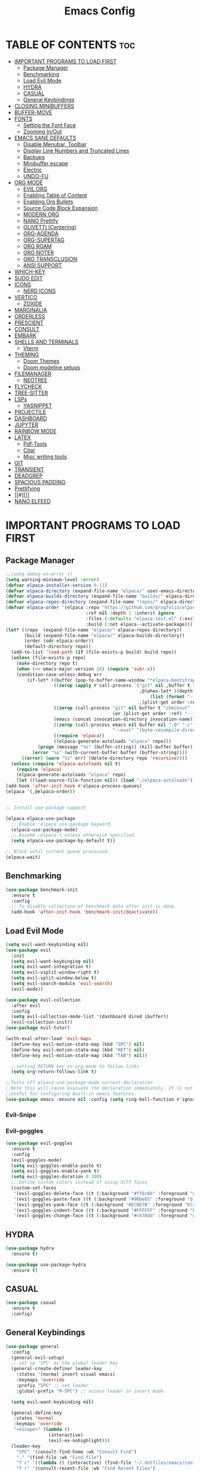#+TITLE: Emacs Config
#+DESCRIPTION: Personal Config
#+STARTUP: showeverything
#+OPTIONS: toc:2

* TABLE OF CONTENTS :toc:
- [[#important-programs-to-load-first][IMPORTANT PROGRAMS TO LOAD FIRST]]
  - [[#package-manager][Package Manager]]
  - [[#benchmarking][Benchmarking]]
  - [[#load-evil-mode][Load Evil Mode]]
  - [[#hydra][HYDRA]]
  - [[#casual][CASUAL]]
  - [[#general-keybindings][General Keybindings]]
- [[#closing-minibuffers][CLOSING MINIBUFFERS]]
- [[#buffer-move][BUFFER-MOVE]]
- [[#fonts][FONTS]]
  - [[#setting-the-font-face][Setting the Font Face]]
  - [[#zooming-inout][Zooming In/Out]]
- [[#emacs-sane-defaults][EMACS SANE DEFAULTS]]
  - [[#disable-menubar-toolbar][Disable Menubar, Toolbar]]
  - [[#display-line-numbers-and-truncated-lines][Display Line Numbers and Truncated Lines]]
  - [[#backups][Backups]]
  - [[#minibuffer-escape][Minibuffer escape]]
  - [[#electric][Electric]]
  - [[#undo-fu][UNDO-FU]]
- [[#org-mode][ORG MODE]]
  - [[#evil-org][EVIL ORG]]
  - [[#enabling-table-of-content][Enabling Table of Content]]
  - [[#enabling-org-bullets][Enabling Org Bullets]]
  - [[#source-code-block-expansion][Source Code Block Expansion]]
  - [[#modern-org][MODERN ORG]]
  - [[#nano-prettify][NANO Prettify]]
  - [[#olivetti-centering][OLIVETTI (Centering)]]
  - [[#org-agenda][ORG-AGENDA]]
  - [[#org-supertag][ORG-SUPERTAG]]
  - [[#org-roam][ORG ROAM]]
  - [[#org-noter][ORG NOTER]]
  - [[#org-transclusion][ORG TRANSCLUSION]]
  - [[#ansi-support][ANSI SUPPORT]]
- [[#which-key][WHICH-KEY]]
- [[#sudo-edit][SUDO EDIT]]
- [[#icons][ICONS]]
  - [[#nerd-icons][NERD ICONS]]
- [[#vertico][VERTICO]]
  - [[#zoxide][ZOXIDE]]
- [[#marginalia][MARGINALIA]]
- [[#orderless][ORDERLESS]]
- [[#prescient][PRESCIENT]]
- [[#consult][CONSULT]]
- [[#embark][EMBARK]]
- [[#shells-and-terminals][SHELLS AND TERMINALS]]
  - [[#vterm][Vterm]]
- [[#theming][THEMING]]
  - [[#doom-themes][Doom Themes]]
  - [[#doom-modeline-setups][Doom modeline setups]]
- [[#filemanager][FILEMANAGER]]
  - [[#neotree][NEOTREE]]
- [[#flycheck][FLYCHECK]]
- [[#tree-sitter][TREE-SITTER]]
- [[#lsps][LSPs]]
  - [[#yasnippet][YASNIPPET]]
- [[#projectile][PROJECTILE]]
- [[#dashboard][DASHBOARD]]
- [[#jupyter][JUPYTER]]
- [[#rainbow-mode][RAINBOW MODE]]
- [[#latex][LATEX]]
  - [[#pdf-tools][Pdf-Tools]]
  - [[#citar][Citar]]
  - [[#misc-writing-tools][Misc writing tools]]
- [[#git][GIT]]
- [[#transient][TRANSIENT]]
- [[#deadgrep][DEADGREP]]
- [[#spacious-padding][SPACIOUS PADDING]]
- [[#prettifying][Prettifying]]
- [[#][]]
- [[#nano-elfeed][NANO ELFEED]]

* IMPORTANT PROGRAMS TO LOAD FIRST
** Package Manager

#+BEGIN_SRC emacs-lisp :tangle yes
;;(setq debug-on-error t)
(setq warning-minimum-level :error)
(defvar elpaca-installer-version 0.11)
(defvar elpaca-directory (expand-file-name "elpaca/" user-emacs-directory))
(defvar elpaca-builds-directory (expand-file-name "builds/" elpaca-directory))
(defvar elpaca-repos-directory (expand-file-name "repos/" elpaca-directory))
(defvar elpaca-order '(elpaca :repo "https://github.com/progfolio/elpaca.git"
                              :ref nil :depth 1 :inherit ignore
                              :files (:defaults "elpaca-test.el" (:exclude "extensions"))
                              :build (:not elpaca--activate-package)))
(let* ((repo  (expand-file-name "elpaca/" elpaca-repos-directory))
       (build (expand-file-name "elpaca/" elpaca-builds-directory))
       (order (cdr elpaca-order))
       (default-directory repo))
  (add-to-list 'load-path (if (file-exists-p build) build repo))
  (unless (file-exists-p repo)
    (make-directory repo t)
    (when (<= emacs-major-version 28) (require 'subr-x))
    (condition-case-unless-debug err
        (if-let* ((buffer (pop-to-buffer-same-window "*elpaca-bootstrap*"))
                  ((zerop (apply #'call-process `("git" nil ,buffer t "clone"
                                                  ,@(when-let* ((depth (plist-get order :depth)))
                                                      (list (format "--depth=%d" depth) "--no-single-branch"))
                                                  ,(plist-get order :repo) ,repo))))
                  ((zerop (call-process "git" nil buffer t "checkout"
                                        (or (plist-get order :ref) "--"))))
                  (emacs (concat invocation-directory invocation-name))
                  ((zerop (call-process emacs nil buffer nil "-Q" "-L" "." "--batch"
                                        "--eval" "(byte-recompile-directory \".\" 0 'force)")))
                  ((require 'elpaca))
                  ((elpaca-generate-autoloads "elpaca" repo)))
            (progn (message "%s" (buffer-string)) (kill-buffer buffer))
          (error "%s" (with-current-buffer buffer (buffer-string))))
      ((error) (warn "%s" err) (delete-directory repo 'recursive))))
  (unless (require 'elpaca-autoloads nil t)
    (require 'elpaca)
    (elpaca-generate-autoloads "elpaca" repo)
    (let ((load-source-file-function nil)) (load "./elpaca-autoloads"))))
(add-hook 'after-init-hook #'elpaca-process-queues)
(elpaca `(,@elpaca-order))


;; Install use-package support

(elpaca elpaca-use-package
  ;; Enable :elpaca use-package keyword.
  (elpaca-use-package-mode)
  ;; Assume :elpaca t unless otherwise specified.
  (setq elpaca-use-package-by-default t))

;; Block until current queue processed.
(elpaca-wait)
#+END_SRC


** Benchmarking

#+begin_src emacs-lisp
(use-package benchmark-init
  :ensure t
  :config
  ;; To disable collection of benchmark data after init is done.
  (add-hook 'after-init-hook 'benchmark-init/deactivate))
#+end_src

** Load Evil Mode

#+BEGIN_SRC emacs-lisp
(setq evil-want-keybinding nil)
(use-package evil
  :init
  (setq evil-want-keybinging nil)
  (setq evil-want-integration t)
  (setq evil-vsplit-window-right t)
  (setq evil-split-window-below t)
  (setq evil-search-module 'evil-search)
  (evil-mode))

(use-package evil-collection
  :after evil
  :config
  (setq evil-collection-mode-list '(dashboard dired ibuffer))
  (evil-collection-init))
(use-package evil-tutor)

(with-eval-after-load 'evil-maps
  (define-key evil-motion-state-map (kbd "SPC") nil)
  (define-key evil-motion-state-map (kbd "RET") nil)
  (define-key evil-motion-state-map (kbd "TAB") nil))
  
  ;;setting RETURN key in org-mode to follow links
  (setq org-return-follows-link t)

;;Turns off elpaca-use-package-mode current declaration
;;Note this will cause evaluate the declaration immediately. It is not deferred.
;;Useful for configuring built-in emacs features.
(use-package emacs :ensure nil :config (setq ring-bell-function #'ignore))
#+END_SRC


*** Evil-Snipe


*** Evil-goggles
#+begin_src emacs-lisp
(use-package evil-goggles
  :ensure t
  :config
  (evil-goggles-mode)
  (setq evil-goggles-enable-paste t)
  (setq evil-goggles-enable-yank t)
  (setq evil-goggles-duration 0.100) 
  ;; Define custom colors instead of using diff faces
  (custom-set-faces
   '(evil-goggles-delete-face ((t (:background "#ff6c6b" :foreground "white"))))
   '(evil-goggles-paste-face ((t (:background "#98be65" :foreground "black"))))
   '(evil-goggles-yank-face ((t (:background "#ECBE7B" :foreground "black"))))
   '(evil-goggles-indent-face ((t (:background "#FFFFFF" :foreground "black"))))
   '(evil-goggles-change-face ((t (:background "#c678dd" :foreground "white"))))))
#+end_src

** HYDRA
#+begin_src emacs-lisp
(use-package hydra
  :ensure t)

(use-package use-package-hydra
  :ensure t)
#+end_src

** CASUAL

#+begin_src emacs-lisp
(use-package casual
  :ensure t
  :config)
#+end_src

** General Keybindings
#+BEGIN_SRC emacs-lisp
(use-package general
  :config
  (general-evil-setup)
  ;; set up 'SPC' as the global leader key
  (general-create-definer leader-key
    :states '(normal insert visual emacs)
    :keymaps 'override
    :prefix "SPC" ;; set leader
    :global-prefix "M-SPC") ;; access leader in insert mode

  (setq evil-want-keybinding nil)
  
  (general-define-key
   :states 'normal
   :keymaps 'override
   "<escape>" (lambda ()
                (interactive)
                (evil-ex-nohighlight)))
  (leader-key
    "SPC" '(consult-find-home :wk "Consult Find")
    "." '(find-file :wk "Find file")
    "f c" '((lambda () (interactive) (find-file "~/.dotfiles/emacs/config.org")) :wk "Edit emacs config")
    "f r" '(consult-recent-file :wk "Find Recent Files")
    "f /" '(consult-line :wk "Find Line")
    "TAB TAB" '(comment-line :wk "Comment lines"))

  (leader-key
    "a" '(:ignore t :wk "Agenda")
    "a o" '(nano-agenda :wk "Open Agenda")
    "a p" '(nano-agenda-popup :wk "Open Agenda popup")
    )

  (leader-key
    "b" '(:ignore t :wk "buffer")
    "b b" '(consult-buffer :wk "Switch buffer")
    "b i" '(ibuffer :wk "Ibuffer")
    "b k" '(kill-buffer :wk "Kill buffer")
    "b n" '(next-buffer :wk "Next buffer")
    "b p" '(previous-buffer :wk "Previous buffer")
    "b r" '(revert-buffer :wk "Reload buffer")
    )

  (leader-key
    "k" '(consult-yank-from-kill-ring :wk "Yank from Kill Ring")
    )

  (leader-key
    "e" '(:ignore t :wk "Evaluate")
    "e b" '(eval-buffer :wk "Evaluate the elisp in buffer")
    "e d" '(eval-defun :wk "Evaluate defun containing or after point")
    "e e" '(eval-expression :wk "Evaluate elisp expression")
    "e l" '(eval-last-sexp :wk "Evaluate elisp expressions before point")
    "e r" '(eval-region :wk "Evaluate elisp in region")
    "e s" '(eshell :which-key "Eshell")
    )
  
  (leader-key
    "m" '(:ignore t :wk "Org")
    "m e" '(org-export-dispatch :wk "Org export dispatch")
    "m i" '(org-toggle-item :wk "Org toggle item")
    "m t" '(org-todo :wk "Org todo")
    "m B" '(org-babel-tangle :wk "Org babel tangle")
    "m T" '(org-todo-list :wk "Org todo list")
    )


  (leader-key
    "n" '(:ignore t :wk "Notes")
    "n o" '(citar-open :wk "Citar Open Note")
    "n s" '(citar-org-noter-open :wk "Org-Noter Session")
    "n n" '(citar-create-note :wk "Citar New Note")
    )

  (leader-key
    :states '(normal)
    "m n" '(org-babel-next-src-block :wk "Next src block")
    "m p" '(org-babel-previous-src-block :wk "Previous src block")
    )

  ;; (leader-key
  ;;   :states '(normal visual)
  ;;   "m s" '(:ignore t :wk "Insert Source Block Templates")
  ;;   "m s j" '(tempo-template-jupyter-python :wk "Insert Jupyter Python block")
  ;;   "m s p" '(tempo-template-python :wk "Insert Python block")
  ;;   "m s e" '(tempo-template-emacs-lisp :wk "Insert Emacs Lisp block"))

  (leader-key
    "m b" '(:ignore t :wk "Tables")
    "m b -" '(org-table-insert-hline :wk "Insert hline in table"))

  (leader-key
    "m d" '(:ignore t :wk "Date/deadline")
    "m d t" '(org-time-stamp :wk "Org time stamp"))
  
  (leader-key
    "m c" '(:ignore t :wk "Org Capture")
    "m c s" '(org-roam-capture :wk "Org Capture"))
  
  (leader-key
    :states '(normal visual)
    "o" '(:ignore t :wk "More Org")
    
    "o t" '(:ignore t :wk "Transclusion")
    "o t t" '(org-transclusion-make-from-link :wk "Transcl. Atomic Note")
    "o t o" '(org-transclusion-open-source :wk "Open Transcl. in Buffer")
    "o t e" '(org-transclusion-live-sync-start :wk "Live Edit Transcl.")
    "o t r" '(org-transclusion-refresh :wk "Refresh Transcl.")
   

    "o r" '(:ignore t :wk "Org Roam")
    "o r i" '(org-roam-node-insert :wk "Link Node")
    "o r f" '(consult-org-roam-find-by-title :wk "Find Node")
    "o r s" '(org-roam-buffer-toggle-and-focus :wk "Show Backlink")
    "o r t" '(org-roam-tag-node-insert :wk "Roam Tag")
    "o r b" '(consult-org-roam-backlinks :wk "Backlinks")
    "o r r" '(consult-org-roam-backlinks-recursive :wk "Backlinks Recursive")
    "o r l" '(consult-org-roam-forward-links :wk "Forward Links")
 
    "o n" '(:ignore t :wk "Research Note")
    "o n n" '(citar-create-note :wk "New Research Note")
    "o n o" '(citar-open-note :wk "Open Note")
    "o n f" '(citar-open-files :wk "Open Paper")
    
    "o s" '(:ignore t :wk "Insert Source Block Templates")
    "o s j" '(tempo-template-jupyter-python :wk "Insert Jupyter Python block")
    "o s p" '(tempo-template-python :wk "Insert Python block")
    "o s e" '(tempo-template-emacs-lisp :wk "Insert Emacs Lisp block")

    "o o" '(:ignore t :wk "Insert Source Block Templates")
    "o o e" '(olivetti-expand :wk "Expand")
    "o o s" '(olivetti-shrink :wk "Shrink")
    "o o o" '(olivetti-mode :wk "Toggle Olivetti")

    "o c" '(:ignore t :wk "Org Capture")
    "o c s" '(org-roam-capture :wk "Org Capture"))  

  (leader-key
    "'" '(vterm-toggle :wk "Toggle Vterm"))
  
  (leader-key
    "p" '(projectile-command-map :wk "Projectile"))
  
  (leader-key
    "t n" '(neotree-toggle :wk "Toggle neotree file viewer")) 
  
  (leader-key
    "h" '(:ignore t :wk "Help")
    "h p" '(describe-package :wk "Describe Package")
    "h f" '(describe-function :wk "Describe function")
    "h v" '(describe-variable :wk "Describe Variable")
    "h r r" '((lambda() (interactive) (load-file "~/.dotfiles/emacs/init.el") (ignore (elpaca-process-queues))) :wk "Reload emacs config")
    "h r R" '((lambda() (interactive) (restart-emacs)) :wk "Complete restart emacs"))

  (leader-key
    "t" '(:ignore t :wk "Toggle")
    "t l" '(display-line-numbers-mode :wk "Toggle line numbers")
    "t t" '(visual-line-mode :wk "Toggle truncated lines"))


  (leader-key
    "w" '(:ignore t :wk "Windows")
    ;; Window splits
    "w c" '(evil-window-delete :wk "Close window")
    "w n" '(evil-window-new :wk "New window")
    "w s" '(evil-window-split :wk "Horizontal split window")
    "w v" '(evil-window-vsplit :wk "Vertical split window")
    ;; Window motions
    "w h" '(evil-window-left :wk "Window Left")
    "w j" '(evil-window-down :wk "Window Down")
    "w k" '(evil-window-up :wk "Window Up")
    "w l" '(evil-window-right :wk "Window Right")
    "w w" '(evil-window-next :wk "Goto Next Window")
    ;; Move Windows
    "w H" '(buf-move-left :wk "Buffer Move Left")
    "w J" '(buf-move-down :wk "Buffer Move Down")
    "w K" '(buf-move-up :wk "Buffer Move Up")
    "w L" '(buf-move-right :wk "Buffer Move Right")))
#+END_SRC

#+RESULTS:
: [nil 26878 34622 974911 nil elpaca-process-queues nil nil 439000 nil]

* CLOSING MINIBUFFERS

 "Do-What-I-Mean behaviour for a general `keyboard-quit'.

The generic `keyboard-quit' does not do the expected thing when
the minibuffer is open.  Whereas we want it to close the
minibuffer, even without explicitly focusing it.

The DWIM behaviour of this command is as follows:

- When the region is active, disable it.
- When a minibuffer is open, but not focused, close the minibuffer.
- When the Completions buffer is selected, close it.
- In every other case use the regular `keyboard-quit'."
#+begin_src emacs-lisp
(defun keyboard-quit-dwim ()
  (interactive)
  (cond
   ((region-active-p)
    (keyboard-quit))
   ((derived-mode-p 'completion-list-mode)
    (delete-completion-window))
   ((> (minibuffer-depth) 0)
    (abort-recursive-edit))
   (t
    (keyboard-quit))))

(define-key global-map (kbd "C-g") #'keyboard-quit-dwim)

#+end_src

* BUFFER-MOVE
Creating some functions to allow us to easily move windows (splits) around.  The following block of code was taken from buffer-move.el found on the EmacsWiki:
https://www.emacswiki.org/emacs/buffer-move.el

#+begin_src emacs-lisp
(require 'windmove)

;;;###autoload
(defun buf-move-up ()
  "Swap the current buffer and the buffer above the split.
If there is no split, ie now window above the current one, an
error is signaled."
  ;;  "Switches between the current buffer, and the buffer above the
  ;;  split, if possible."
  (interactive)
  (let* ((other-win (windmove-find-other-window 'up))
	 (buf-this-buf (window-buffer (selected-window))))
    (if (null other-win)
        (error "No window above this one")
      ;; swap top with this one
      (set-window-buffer (selected-window) (window-buffer other-win))
      ;; move this one to top
      (set-window-buffer other-win buf-this-buf)
      (select-window other-win))))

;;;###autoload
(defun buf-move-down ()
  "Swap the current buffer and the buffer under the split.
If there is no split, ie now window under the current one, an
error is signaled."
  (interactive)
  (let* ((other-win (windmove-find-other-window 'down))
	 (buf-this-buf (window-buffer (selected-window))))
    (if (or (null other-win) 
            (string-match "^ \\*Minibuf" (buffer-name (window-buffer other-win))))
        (error "No window under this one")
      ;; swap top with this one
      (set-window-buffer (selected-window) (window-buffer other-win))
      ;; move this one to top
      (set-window-buffer other-win buf-this-buf)
      (select-window other-win))))

;;;###autoload
(defun buf-move-left ()
  "Swap the current buffer and the buffer on the left of the split.
If there is no split, ie now window on the left of the current
one, an error is signaled."
  (interactive)
  (let* ((other-win (windmove-find-other-window 'left))
	 (buf-this-buf (window-buffer (selected-window))))
    (if (null other-win)
        (error "No left split")
      ;; swap top with this one
      (set-window-buffer (selected-window) (window-buffer other-win))
      ;; move this one to top
      (set-window-buffer other-win buf-this-buf)
      (select-window other-win))))

;;;###autoload
(defun buf-move-right ()
  "Swap the current buffer and the buffer on the right of the split.
If there is no split, ie now window on the right of the current
one, an error is signaled."
  (interactive)
  (let* ((other-win (windmove-find-other-window 'right))
	 (buf-this-buf (window-buffer (selected-window))))
    (if (null other-win)
        (error "No right split")
      ;; swap top with this one
      (set-window-buffer (selected-window) (window-buffer other-win))
      ;; move this one to top
      (set-window-buffer other-win buf-this-buf)
      (select-window other-win))))
#+end_src

* FONTS
Defining the fonts

** Setting the Font Face

#+begin_src emacs-lisp
;; Setting the default font
(set-face-attribute 'default nil
		    :font "JetBrainsMono Nerd Font"
		    :height 110
		    :weight 'medium)
;; Setting font for variable pitch
(set-face-attribute 'variable-pitch nil
                    :family (or (car (seq-filter
                                      (lambda (f) (member f (font-family-list)))
                                      '("Ubuntu" "DejaVu Sans" "Arial")))
                                "Sans")
                    :height 140)
;;Setting font for fixed pitch
(set-face-attribute 'fixed-pitch nil
		    :font "JetBrainsMono Nerd Font"
		    :height 110
		    :weight 'medium)

;; Makes commented text and keywords  italics
(set-face-attribute 'font-lock-comment-face nil
		    :slant 'italic)
(set-face-attribute 'font-lock-keyword-face nil
		    :slant 'italic)

(add-to-list 'default-frame-alist '(font . "JetBrainsMono Nerd Font-11"))
(setq-default line-spacing 0.12)

#+end_src

** Zooming In/Out
Using Ctrl plus =/- for zooming in and out. Also ctrl plus scroll wheel

#+begin_src emacs-lisp
(global-set-key (kbd "C-=") 'text-scale-increase)
(global-set-key (kbd "C--") 'text-scale-decrease)
(global-set-key (kbd "<C-wheel-up>") 'text-scale-increase)
(global-set-key (kbd "<C-wheel-down>") 'text-scale-decrease)
#+end_src

* EMACS SANE DEFAULTS

** Disable Menubar, Toolbar

#+begin_src emacs-lisp
(scroll-bar-mode -1)               ; disable scrollbar
(tool-bar-mode -1)                 ; disable toolbar
(tooltip-mode -1)                  ; disable tooltips
(set-fringe-mode 10)               ; give some breathing room
(menu-bar-mode -1)                 ; disable menubar
(blink-cursor-mode 0)              ; disable blinking cursor
(pixel-scroll-precision-mode 1)
(setq mouse-wheel-scroll-amount-horizontal 20)
(setq use-short-answers t) ;; When emacs asks for "yes" or "no", let "y" or "n" suffice
(setq confirm-kill-emacs 'yes-or-no-p) ;; Confirm to quit
#+end_src


** Display Line Numbers and Truncated Lines

#+begin_src emacs-lisp
(global-display-line-numbers-mode 1)
(global-visual-line-mode t)
(setq truncate-lines nil)
(setq display-line-numbers-type 'relative)
#+end_src

** Backups

#+begin_src emacs-lisp
(setq backup-directory-alist '((".*" . "~/.local/share/Trash/files")))
#+end_src

** Minibuffer escape
#+begin_src emacs-lisp
(global-set-key [escape] 'keyboard-escape-quit)
#+end_src

** Electric
#+begin_src emacs-lisp
(delete-selection-mode 1)
(electric-indent-mode -1)
(electric-pair-mode 1)
(setq org-edit-src-content-indentation 0)

(defun my-org-electric-pair-hook ()
  (add-function :before-until (local 'electric-pair-inhibit-predicate)
                (lambda (c) (eq c ?<))))

(add-hook 'org-mode-hook #'my-org-electric-pair-hook)

#+end_src

** UNDO-FU

#+begin_src emacs-lisp
(use-package undo-fu)
#+end_src

* ORG MODE

#+begin_src emacs-lisp
(setq font-lock-multiline t)
(setq jit-lock-defer-time 0) ; Immediate fontification
(setq fast-but-imprecise-scrolling nil)

(use-package org
  :ensure nil
  :config
  ;; Fold all drawers (e.g., PROPERTIES, LOGBOOK) by default
  (setq org-startup-folded t)              ;; fold on open [web:1]
  (setq org-cycle-hide-drawers 'all)
  (setq org-src-fontify-natively t)
  (setq org-log-done 'note)
  (setq org-confirm-babel-evaluate nil)
  (add-hook 'org-babel-after-execute-hook #'org-display-inline-images)
  :custom  
  (jit-lock-defer-time nil)
  ;; ;; Stealth fontification kicks in quickly
  ;; (jit-lock-stealth-time 0.2)
  ;; (jit-lock-stealth-nice 0.1)
  ;; (jit-lock-stealth-load 200)
  ;; ;; Ensure maximum chunks get refontified eagerly
  (jit-lock-chunk-size 5000)
  )      
#+end_src


** EVIL ORG

#+begin_src emacs-lisp
(use-package evil-org
  :diminish evil-org-mode
  :after org
  :config
  (add-hook 'org-mode-hook 'evil-org-mode)
  (add-hook 'evil-org-mode-hook
            (lambda () (evil-org-set-key-theme))))

#+end_src

** Enabling Table of Content

#+begin_src emacs-lisp
(use-package toc-org
  :commands toc-org-enable
  :init (add-hook 'org-mode-hook 'toc-org-enable))
#+end_src
 
** Enabling Org Bullets

#+begin_src emacs-lisp
(add-hook 'org-mode-hook 'org-indent-mode)
(use-package org-bullets)
(add-hook 'org-mode-hook (lambda () (org-bullets-mode 1)))
#+end_src

** Source Code Block Expansion
| Typing the below + TAB | Expands to ...                          |
|------------------------+-----------------------------------------|
| <a                     | '#+BEGIN_EXPORT ascii' … '#+END_EXPORT  |
| <c                     | '#+BEGIN_CENTER' … '#+END_CENTER'       |
| <C                     | '#+BEGIN_COMMENT' … '#+END_COMMENT'     |
| <e                     | '#+BEGIN_EXAMPLE' … '#+END_EXAMPLE'     |
| <E                     | '#+BEGIN_EXPORT' … '#+END_EXPORT'       |
| <h                     | '#+BEGIN_EXPORT html' … '#+END_EXPORT'  |
| <l                     | '#+BEGIN_EXPORT latex' … '#+END_EXPORT' |
| <q                     | '#+BEGIN_QUOTE' … '#+END_QUOTE'         |
| <s                     | '#+BEGIN_SRC' … '#+END_SRC'             |
| <v                     | '#+BEGIN_VERSE' … '#+END_VERSE'         |

#+begin_src emacs-lisp
(require 'org-tempo)

(tempo-define-template "jupyter-python"
                       '("#+begin_src jupyter-python :tangle temp.py :session py :async yes"
                         n p n
                         "#+end_src")
                       "<jpy"
                       "Insert Jupyter Python block"
                       'org-tempo-tags)

(tempo-define-template "python"
                       '("#+begin_src python :tangle temp.py :session py :results output"
                         n p n
                         "#+end_src")
                       "<py"
                       "Insert Python block"
                       'org-tempo-tags)

(tempo-define-template "emacs-lisp"
                       '("#+begin_src emacs-lisp"
                         n p n
                         "#+end_src")
                       "<el"
                       "Insert Emacs Lisp block"
                       'org-tempo-tags)
#+end_src

** MODERN ORG
#+begin_src emacs-lisp
(use-package org-modern
  :ensure t
  :hook (org-mode . org-modern-mode)
  :config
  ;; Customize as needed
  (modify-all-frames-parameters
   '((right-divider-width . 0)
     (internal-border-width . 0)))
  (dolist (face '(window-divider
                  window-divider-first-pixel
                  window-divider-last-pixel))
    (face-spec-reset-face face)
    (set-face-foreground face (face-attribute 'default :background)))
  (set-face-background 'fringe (face-attribute 'default :background))
  (setq org-modern-todo t)
  (setq org-modern-tag t)
  (setq org-modern-fold-stars 
        '(("" . "")     ; Down arrow when folded, right arrow when expanded
          ("" . "") 
          ("" . "")
          ("" . "")
          ("" . "")))
  (setq ;;org-modern-star '("◉" "○" "✸" "✿")
        org-modern-table t 
	org-ellipsis " "
        org-modern-checkbox '((?X . "") (?- . "❍") (\s . "☐"))
        org-modern-block-fringe nil 
        org-modern-priority
        '((?A . "󱗗")  ;; High
          (?B . "󰐃")  ;; Medium
          (?C . "󰒲")))) ;; Low 

(use-package org-modern-indent
  :ensure (:host github :repo "jdtsmith/org-modern-indent")
  :config ; add late to hook
  (org-modern-indent-mode 1)
  (add-hook 'org-mode-hook #'org-modern-indent-mode t))

#+end_src


** NANO Prettify
#+begin_src emacs-lisp
(use-package svg-lib
  :ensure t
  :config
)
  
(use-package svg-tag-mode
  :hook (org-mode . svg-tag-mode)
  :config
  (setq svg-tag-tags
        '(("\\[\\[id:[^]]+\\]\\[\\(:[^]:]+:\\)\\]\\]" . 
        ;; '(("\\[\\[id:[^]]+\\]\\[:\\([^]:]+\\):\\]\\]" . 
           ((lambda (tag)
              (svg-tag-make tag
			    :beg 1
                            :end -1
                            :face 'org-tag
                            :margin 0
                            :radius 0
                            :padding 0)))))))

#+end_src

#+RESULTS:
: [nil 26877 53480 944868 nil elpaca-process-queues nil nil 205000 nil]

** OLIVETTI (Centering)

#+begin_src emacs-lisp
(use-package olivetti
  :ensure t
  :diminish olivetti-mode
  :bind (("<left-margin> <mouse-1>" . ignore)
         ("<right-margin> <mouse-1>" . ignore)
         ("C-c {" . olivetti-shrink)
         ("C-c }" . olivetti-expand)
         ("C-c |" . olivetti-set-width))
  :custom
  (olivetti-body-width 0.65)          ; 70% of window width
  (olivetti-minimum-body-width 80)   ; Minimum width in characters
  (olivetti-recall-visual-line-mode-entry-state t)
  :hook
  ((text-mode . olivetti-mode)
   (markdown-mode . olivetti-mode)
   (org-mode . olivetti-mode)))

#+end_src

** ORG-AGENDA
#+begin_src emacs-lisp
(with-eval-after-load 'org
  (setq org-agenda-files (directory-files-recursively "~/Notes/Agenda" "\\.org$"))
  (setq org-agenda-skip-timestamp-if-done t
        org-agenda-skip-deadline-if-done t
        org-agenda-skip-scheduled-if-done t
        org-agenda-skip-scheduled-if-deadline-is-shown t
        org-agenda-skip-timestamp-if-deadline-is-shown t)
  (setq org-agenda-span 1
        org-agenda-start-day "+0d")
(setq org-agenda-current-time-string "")
(setq org-agenda-time-grid '((daily) () "" "")))
#+end_src



** ORG-SUPERTAG

#+begin_src emacs-lisp
;; (use-package org-supertag
;;   :ensure (org-supertag :host github :repo "yibie/org-supertag")
;;   :defer t
;;   :init
;;   ;; Index these directories; adjust to preferred note roots.
;;   (setq org-supertag-sync-directories '("~/Notes/"))
;;   :commands
;;   (org-supertag-view-node
;;    org-supertag-query
;;    org-supertag-view-kanban
;;    org-supertag-view-discover
;;    org-supertag-view-chat-open)
;;   :hook
;;   (org-mode . (lambda ()
;;                 (require 'org-supertag)
;;                 (local-set-key (kbd "C-c s n") #'org-supertag-view-node)
;;                 (local-set-key (kbd "C-c s q") #'org-supertag-query)
;;                 (local-set-key (kbd "C-c s k") #'org-supertag-view-kanban)
;;                 (local-set-key (kbd "C-c s d") #'org-supertag-view-discover)
;;                 (local-set-key (kbd "C-c s c") #'org-supertag-view-chat-open)))
;;   :config
;;   ;; Example: custom field type
;;   (setq org-supertag-sync-directories '("~/Notes"))
;;   (setq org-supertag-data  '("~/Notes"))
;;   (setq org-supertag-data-directory "~/Notes/.supertag")
;;   (setq supertag-data-directory "~/Notes/.supertag")
;;   (add-to-list 'org-supertag-field-types
;;                '(rating . (:validator org-supertag-validate-rating
;;                            :formatter org-supertag-format-rating
;;                            :description "Rating (1-5)")))
;; )

#+end_src

** ORG ROAM

#+begin_src emacs-lisp
(use-package org-roam
  :ensure t
  :demand t
  :custom
  (org-roam-directory (file-truename "~/Notes"))
  :bind (("C-c n l" . org-roam-buffer-toggle)
         ("C-c n f" . org-roam-node-find)
         ("C-c n g" . org-roam-graph)
         ("C-c n i" . org-roam-node-insert)
         ("C-c n c" . org-roam-capture)
         ;; Dailies
         ("C-c n j" . org-roam-dailies-capture-today))
  :config
  ;; If you're using a vertical completion framework, you might want a more informative completion interface
  (setq org-roam-node-display-template (concat "${title:*} " (propertize "${tags:10}" 'face 'org-tag)))
  (org-roam-db-autosync-mode)
  ;; If using org-roam-protocol
  (require 'org-roam-protocol)
  (setq org-roam-capture-templates
        '(
;; Plain Template
("d" "default" plain "%?"
:target 
(
file+head "Unfiled/${slug}.org"
"#+TITLE: ${title}
,#+filetags: %^{Tags}
,#+STARTUP: showall
"
)
:unnarrowed t)


("r" "roam-tag" plain "%?"
:target 
(
file+head "TopLevelTopics/${slug}.org"
"#+TITLE: ${title}
,#+filetags: roam-tag %^{Tags}
,#+STARTUP: showall
"
)
:unnarrowed t)

;; Template for Person
("p" "person" plain "%?"
:target 
(
file+head "People/${slug}.org"                              
"
:PROPERTIES:
:ROAM_ALIASES: \"${fullname}\"
:DATE: \"%<%d-%m-%Y-(%H-%M-%S)>\"
:END:
,#+TITLE: ${title}
,#+filetags: %^{Tags}
,#+OPTIONS: toc:2
,#+STARTUP: showall
,* TABLE OF CONTENTS :toc:
"
)
           :unnarrowed t
           )
	  
;; Template for Agenda Board
("a" "Agenda Board" plain "%?"
:target 
(
file+head "Agenda/${slug}.org"                              
"
:PROPERTIES:
:ROAM_ALIASES: \"${Project Board}\"
:DATE: \"%<%d-%m-%Y-(%H-%M-%S)>\"
:END:
,#+TITLE: ${title}
,#+filetags: %^{Tags}
,#+STARTUP: showall
,#+OPTIONS: toc:2
,* TABLE OF CONTENTS :toc:
"
)
:unnarrowed t
)

;; Agenda Task Template
("t" "Agenda Task" entry
"* TODO ${Task Name}%?
DEADLINE: %^t
:PROPERTIES:
:DATE: %<%d-%m-%Y-(%H-%M-%S)>
:ROAM_ALIASES: ${Task Name}
:END:
"
:target (file "Agenda/${slug}.org")
:unnarrowed t)

("n" "literature note" plain "%?"
:target
(file+head "%(expand-file-name (or citar-org-roam-subdir \"\\ResearchNotes\") org-roam-directory)/${citar-citekey}.org"
"
:PROPERTIES:
:AUTHOR: ${citar-author}
:DATE_PUBLISHED: ${citar-date}
:END:\n
,#+TITLE: ${citar-title}
,#+filetags: Research %^{Tags}
\n\n"
)
:unnarrowed t)

)))

#+end_src

#+RESULTS:
: [nil 26878 4743 925927 nil elpaca-process-queues nil nil 220000 nil]

*** ORG-ROAM-TOGGLE-AND-FOCUS
#+begin_src emacs-lisp
(defun org-roam-buffer-toggle-and-focus ()
  "Toggle the org-roam buffer and switch focus to it."
  (interactive)
  (org-roam-buffer-toggle)
  (let ((roam-buffer (get-buffer "*org-roam*")))
    (when (and roam-buffer (not (eq (current-buffer) roam-buffer)))
      (pop-to-buffer roam-buffer))))

#+end_src

#+RESULTS:
: org-roam-buffer-toggle-and-focus

*** ORG-ROAM-CONSULT
#+begin_src emacs-lisp
(use-package consult-org-roam
   :ensure t
   :after org-roam
   :init
   (require 'consult-org-roam)
   ;; Activate the minor mode
   (consult-org-roam-mode 1)
   :custom
   ;; Use `ripgrep' for searching with `consult-org-roam-search'
   (consult-org-roam-grep-func #'consult-ripgrep)
   ;; Configure a custom narrow key for `consult-buffer'
   (consult-org-roam-buffer-narrow-key ?r)
   ;; Display org-roam buffers right after non-org-roam buffers
   ;; in consult-buffer (and not down at the bottom)
   (consult-org-roam-buffer-after-buffers t)
   :config
   ;; Eventually suppress previewing for certain functions
   (consult-customize
    consult-org-roam-find-by-title
    consult-org-roam-file-find      
    consult-org-roam-backlinks       
    consult-org-roam-forward-links
    :preview-key "M-.")
   :bind
   ;; Define some convenient keybindings as an addition
   ("C-c n e" . consult-org-roam-file-find)
   ("C-c n b" . consult-org-roam-backlinks)
   ("C-c n B" . consult-org-roam-backlinks-recursive)
   ("C-c n l" . consult-org-roam-forward-links)
   ("C-c n r" . consult-org-roam-search))

(defun consult-org-roam-find-by-title ()
  "Find an Org Roam node by searching titles only.
This gives preference to exact title matches by temporarily excluding
tags from the candidate string presented to the completion framework."
  (interactive)
  (let ((org-roam-node-display-template "${title}"))
    (org-roam-node-visit (consult-org-roam-node-read))))

#+end_src

#+RESULTS:
: consult-org-roam-find-by-title


*** ORG-ROAM-TAGS
I dont know how it does this yet but it works
#+begin_src emacs-lisp
(cl-defun org-roam-tag-node-insert(&optional filter-fn &key templates info)
  "Insert org-roam link with description wrapped in colons."
  (interactive)
  (unwind-protect
      (atomic-change-group
        (let* (region-text
               beg end
               (_ (when (region-active-p)
                    (setq beg (set-marker (make-marker) (region-beginning)))
                    (setq end (set-marker (make-marker) (region-end)))
                    (setq region-text (org-link-display-format 
                                      (buffer-substring-no-properties beg end)))))
               (node (org-roam-node-read region-text filter-fn))
               (description (or region-text
                              (org-roam-node-formatted node))))
          (if (org-roam-node-id node)
              (progn
                (when region-text
                  (delete-region beg end)
                  (set-marker beg nil)
                  (set-marker end nil))
                (let ((id (org-roam-node-id node)))
                  (insert (org-link-make-string
                          (concat "id:" id)
                          (concat ":" description ":")))  ; Add colons here
                  (run-hook-with-args 'org-roam-post-node-insert-hook
                                     id
                                     description)))
            (org-roam-capture-
             :node node
             :info info
             :templates templates
             :props (append
                    (when (and beg end)
                      (list :region (cons beg end)))
                    (list :link-description description
                          :finalize 'insert-link))))))
    (deactivate-mark)))

;; (advice-add 'org-roam-node-insert :override #'org-roam-node-insert-custom)
#+end_src

*** ORG-ROAM-NAVIGATE
Lifted from  https://ag91.github.io/blog/2021/03/12/find-org-roam-notes-via-their-relations/
#+begin_src emacs-lisp
;; (defun my/navigate-note (arg &optional node choices)
;;   "Navigate notes by link. With universal ARG tries to use only to navigate the tags of the current note. Optionally takes a selected NOTE and filepaths CHOICES."
;;   (interactive "P")
;;   (let* ((depth (if (numberp arg) arg 1))
;;          (choices
;;           (or choices
;;               (when arg
;;                 (-map #'org-roam-backlink-target-node (org-roam-backlinks-get (org-roam-node-from-id (or (ignore-errors (org-roam-node-id node))
;;                                                                                                          (org-id-get-create))))))))
;;          (all-notes (org-roam-node--completions))
;;          (completions
;;           (or (--filter (-contains-p choices (cdr it)) all-notes) all-notes))
;;          (next-node
;;           ;; taken from org-roam-node-read
;;           (let* ((nodes completions)
;;                  (node (completing-read
;;                         "Node: "
;;                         (lambda (string pred action)
;;                           (if (eq action 'metadata)
;;                               '(metadata
;;                                 (annotation-function . (lambda (title)
;;                                                          (funcall org-roam-node-annotation-function
;;                                                                   (get-text-property 0 'node title))))
;;                                 (category . org-roam-node))
;;                             (complete-with-action action nodes string pred))))))
;;             (or (cdr (assoc node nodes))
;;                 (org-roam-node-create :title node)))
;;           )
;;          )
;;     (if (equal node next-node)
;;         (org-roam-node-visit node)
;;       (my/navigate-note nil next-node (cons next-node (-map #'org-roam-backlink-source-node (org-roam-backlinks-get next-node)))))))
#+end_src

** ORG NOTER

#+begin_src emacs-lisp
(use-package org-noter
  :config
  (setq org-noter-notes-search-path '("~/Notes/ResearchNotes"))
  (setq org-noter-highlight-selected-text t)
)

;; (use-package org-pdftools
;;   :hook (org-mode . org-pdftools-setup-link))

;; (use-package org-noter-pdftools
;;   :after org-noter
;;   :config
;;   (with-eval-after-load 'pdf-annot
;;     (add-hook 'pdf-annot-activate-handler-functions #'org-noter-pdftools-jump-to-note)))
#+end_src

*** ORG ROAM UI

#+begin_src emacs-lisp
(use-package org-roam-ui
  :ensure
    (:host github :repo "org-roam/org-roam-ui" :branch "main" :files ("*.el" "out"))
    :after org-roam
;;         normally we'd recommend hooking orui after org-roam, but since org-roam does not have
;;         a hookable mode anymore, you're advised to pick something yourself
;;         if you don't care about startup time, use
;;  :hook (after-init . org-roam-ui-mode)
    :config
    (setq org-roam-ui-sync-theme t
          org-roam-ui-follow t
          org-roam-ui-update-on-save t
          org-roam-ui-open-on-start t))
#+end_src


** ORG TRANSCLUSION

#+begin_src emacs-lisp
(use-package org-transclusion
  :after org
  :hook (org-mode . org-transclusion-mode))
#+end_src

#+RESULTS:


** ANSI SUPPORT
#+begin_src emacs-lisp
;; (require 'ansi-color)

;; (defun my-ansi-colorize-buffer ()
;;   (ansi-color-apply-on-region (point-min) (point-max)))

;; (add-hook 'org-babel-after-execute-hook
;;           (lambda ()
;;             (when (eq major-mode 'org-mode)
;;               (save-excursion
;;                 (goto-char (org-babel-where-is-src-block-result nil nil))
;;                 (when (looking-at org-babel-result-regexp)
;;                   (let ((beg (match-end 0))
;;                         (end (org-babel-result-end)))
;;                     (ansi-color-apply-on-region beg end)))))))
#+end_src

* WHICH-KEY

#+begin_src emacs-lisp
(use-package which-key
  :init
  (which-key-mode 1)
  :config
  (setq which-key-side-window-location 'bottom
        which-key-sort-order #'which-key-key-order-alpha
        which-key-sort-uppercase-first nil
        which-key-add-column-padding 1
        which-key-max-display-columns nil
        which-key-min-display-lines 6
        which-key-side-window-slot -10
        which-key-side-window-max-height 0.25
        which-key-idle-delay 0.8
        which-key-max-description-length 25
        which-key-allow-imprecise-window-fit nil 
        which-key-separator " → " ))
#+end_src


* SUDO EDIT
Sudo-edit gives us the ability to open files with sudo privileges or switch over to editing with sudo privileges if we initially opened the file without such privileges.
#+begin_src emacs-lisp
(use-package sudo-edit
  :config 
  (leader-key
    "fu" '(sudo-edit-find-file :wk "Sudo find file")
    "fU" '(sudo-edit :wk "Sudo Edit File")))
#+end_src


* ICONS 
 
** NERD ICONS  
#+begin_src emacs-lisp
(use-package nerd-icons
  :ensure t)

(use-package nerd-icons-completion
  :ensure t
  :after marginalia
  :config
  (add-hook 'marginalia-mode-hook #'nerd-icons-completion-marginalia-setup))

(use-package nerd-icons-corfu
  :ensure t
  :after corfu
  :config
  (add-to-list 'corfu-margin-formatters #'nerd-icons-corfu-formatter))

(use-package nerd-icons-dired
  :ensure t
  :hook
  (dired-mode . nerd-icons-dired-mode))
#+end_src


* VERTICO 
Nicer M-x menu

#+begin_src emacs-lisp
(use-package vertico
  :ensure t
  :init
  (vertico-mode)

 ;; Different scroll margin
  ;; (setq vertico-scroll-margin 0)

  ;; Show more candidates
  (setq vertico-count 10)

  ;; Grow and shrink the Vertico minibuffer
  (setq vertico-resize t
        ;; Optionally enable cycling for `vertico-next' and `vertico-previous'.
        vertico-cycle t))
#+end_src

** ZOXIDE

#+begin_src emacs-lisp
(use-package zoxide
  :config
  :custom
  (zoxide-add-to-history t))
#+end_src


* MARGINALIA

#+begin_src emacs-lisp
(use-package marginalia
  ;; Bind `marginalia-cycle' locally in the minibuffer.  To make the binding
  ;; available in the *Completions* buffer, add it to the
  ;; `completion-list-mode-map'.
  :ensure t
  :bind (:map minibuffer-local-map
         ("M-A" . marginalia-cycle))
  ;; The :init section is always executed.
  :init
  (marginalia-mode))
#+end_src


* ORDERLESS

#+begin_src emacs-lisp
(use-package orderless
  :ensure t
  :config
  (setq completion-styles '(orderless basic))
  (setq completion-category-defaults nil)
  (setq completion-category-overrides 
        '((file (styles partial-completion orderless))))) 
#+end_src


* PRESCIENT

Enabling Frequency + Recency Sorting of options in vertico 

#+begin_src emacs-lisp
(use-package prescient
  :config
  (prescient-persist-mode))

(use-package vertico-prescient
  :after vertico
  :config
  (vertico-prescient-mode))
#+end_src


* CONSULT
#+begin_src emacs-lisp
(use-package consult

  ;; Enable automatic preview at point in the *Completions* buffer. This is
  ;; relevant when you use the default completion UI.
  :hook (completion-list-mode . consult-preview-at-point-mode)

  ;; The :init configuration is always executed (Not lazy)
  :init

  ;; Tweak the register preview for `consult-register-load',
  ;; `consult-register-store' and the built-in commands.  This improves the
  ;; register formatting, adds thin separator lines, register sorting and hides
  ;; the window mode line.
  (advice-add #'register-preview :override #'consult-register-window)
  (setq register-preview-delay 0.5)

  ;; Use Consult to select xref locations with preview
  (setq xref-show-xrefs-function #'consult-xref
        xref-show-definitions-function #'consult-xref)

  ;; Configure other variables and modes in the :config section,
  ;; after lazily loading the package.
  :config

  ;; Optionally configure preview. The default value
  ;; is 'any, such that any key triggers the preview.
  ;; (setq consult-preview-key 'any)
  ;; (setq consult-preview-key "M-.")
  ;; (setq consult-preview-key '("S-<down>" "S-<up>"))
  ;; For some commands and buffer sources it is useful to configure the
  ;; :preview-key on a per-command basis using the `consult-customize' macro.
  (setq consult-buffer-sources '(consult--source-buffer))
  (consult-customize
   consult-theme :preview-key '(:debounce 0.1 any)
   consult-ripgrep consult-git-grep consult-grep consult-man
   consult-bookmark consult-recent-file consult-xref
   consult--source-bookmark consult--source-file-register
   consult--source-recent-file consult--source-project-recent-file
   :preview-key "M-."
   ;;:preview-key '(:debounce 0.4 any)
)
  ;; (setq consult-preview-key (kbd "M-."))
  ;; Optionally configure the narrowing key.
  ;; Both < and C-+ work reasonably well.
  (setq consult-narrow-key "<") ;; "C-+"
  
  ;; Optionally make narrowing help available in the minibuffer.
  ;; You may want to use `embark-prefix-help-command' or which-key instead.
  ;; (keymap-set consult-narrow-map (concat consult-narrow-key " ?") #'consult-narrow-help)
)


(defun consult-fd-windows ()
  "Run consult-fd searching from home directory."
  (interactive)
  (let ((default-directory "/mnt/c/Users"))
    (consult-fd)))


(defun consult-find-home ()
  "Run consult-fd searching from home directory."
  (interactive)
  (let ((default-directory "~/"))
    (consult-find)))
#+end_src

#+RESULTS:
: consult-find-home


* EMBARK 
#+begin_src emacs-lisp
(use-package embark
  :ensure t
  :bind
  (("C-." . embark-act)         ;; pick some comfortable binding
   ("C-;" . embark-dwim)        ;; good alternative: M-.
   ("C-h B" . embark-bindings)) ;; alternative for `describe-bindings'

  :init

  ;; Optionally replace the key help with a completing-read interface
  (setq prefix-help-command #'embark-prefix-help-command)

  ;; Show the Embark target at point via Eldoc. You may adjust the
  ;; Eldoc strategy, if you want to see the documentation from
  ;; multiple providers. Beware that using this can be a little
  ;; jarring since the message shown in the minibuffer can be more
  ;; than one line, causing the modeline to move up and down:

  ;; (add-hook 'eldoc-documentation-functions #'embark-eldoc-first-target)
  ;; (setq eldoc-documentation-strategy #'eldoc-documentation-compose-eagerly)

  ;; Add Embark to the mouse context menu. Also enable `context-menu-mode'.
  ;; (context-menu-mode 1)
  ;; (add-hook 'context-menu-functions #'embark-context-menu 100)

  :config

  ;; Hide the mode line of the Embark live/completions buffers
  (add-to-list 'display-buffer-alist
               '("\\`\\*Embark Collect \\(Live\\|Completions\\)\\*"
                 nil
                 (window-parameters (mode-line-format . none)))))

;; Consult users will also want the embark-consult package.
(use-package embark-consult
  :ensure t ; only need to install it, embark loads it after consult if found
  :hook
  (embark-collect-mode . consult-preview-at-point-mode))
#+end_src


* SHELLS AND TERMINALS


** Vterm
Vterm is a terminal emulator within Emacs.  The 'shell-file-name' setting sets the shell to be used in M-x shell, M-x term, M-x ansi-term and M-x vterm.  By default, the shell is set to 'fish' but could change it to 'bash' or 'zsh' if you prefer.

#TODO: VTERM
#+begin_src emacs-lisp
(use-package vterm
:ensure t
:config
(setq vterm-shell (or (executable-find "zsh") "/bin/zsh"))
(setq vterm-max-scrollback 5000)
(setq vterm-shell-args '("-l"))
:hook ((vterm-mode . (lambda () (display-line-numbers-mode 0)))))

(use-package vterm-toggle
  :ensure t
  :config
  (setq vterm-toggle-fullscreen-p t))

#+end_src


* THEMING
** Doom Themes

#+begin_src emacs-lisp
(use-package doom-themes
  :ensure t
  :custom
  ;; Global settings (defaults)
  (doom-themes-enable-bold t)   ; if nil, bold is universally disabled
  (doom-themes-enable-italic t) ; if nil, italics is universally disabled
  ;; for treemacs users
  (doom-themes-treemacs-theme "doom-nord") ; use "doom-colors" for less minimal icon theme
  :config
  (load-theme 'doom-nord-aurora t)

  ;; Enable flashing mode-line on errors
  (doom-themes-visual-bell-config)
  ;; Enable custom neotree theme (nerd-icons must be installed!)
  (doom-themes-neotree-config)
  ;; or for treemacs users
  (doom-themes-treemacs-config)
  ;; Corrects (and improves) org-mode's native fontification.
  (doom-themes-org-config))
#+end_src

** Doom modeline setups

#+begin_src emacs-lisp

(use-package doom-modeline
  :ensure t
  :init (doom-modeline-mode 1))
;; If non-nil, cause imenu to see `doom-modeline' declarations.
;; This is done by adjusting `lisp-imenu-generic-expression' to
;; include support for finding `doom-modeline-def-*' forms.
;; Must be set before loading doom-modeline.
(setq doom-modeline-support-imenu t)

;; How tall the mode-line should be. It's only respected in GUI.
;; If the actual char height is larger, it respects the actual height.
(setq doom-modeline-height 25)

;; How wide the mode-line bar should be. It's only respected in GUI.
(setq doom-modeline-bar-width 4)

;; Whether to use hud instead of default bar. It's only respected in GUI.
(setq doom-modeline-hud nil)

;; The limit of the window width.
;; If `window-width' is smaller than the limit, some information won't be
;; displayed. It can be an integer or a float number. `nil' means no limit."
(setq doom-modeline-window-width-limit 85)

;; Override attributes of the face used for padding.
;; If the space character is very thin in the modeline, for example if a
;; variable pitch font is used there, then segments may appear unusually close.
;; To use the space character from the `fixed-pitch' font family instead, set
;; this variable to `(list :family (face-attribute 'fixed-pitch :family))'.
(setq doom-modeline-spc-face-overrides nil)

;; How to detect the project root.
;; nil means to use `default-directory'.
;; The project management packages have some issues on detecting project root.
;; e.g. `projectile' doesn't handle symlink folders well, while `project' is unable
;; to hanle sub-projects.
;; You can specify one if you encounter the issue.
(setq doom-modeline-project-detection 'auto)

;; Determines the style used by `doom-modeline-buffer-file-name'.
;;
;; Given ~/Projects/FOSS/emacs/lisp/comint.el
;;   auto => emacs/l/comint.el (in a project) or comint.el
;;   truncate-upto-project => ~/P/F/emacs/lisp/comint.el
;;   truncate-from-project => ~/Projects/FOSS/emacs/l/comint.el
;;   truncate-with-project => emacs/l/comint.el
;;   truncate-except-project => ~/P/F/emacs/l/comint.el
;;   truncate-upto-root => ~/P/F/e/lisp/comint.el
;;   truncate-all => ~/P/F/e/l/comint.el
;;   truncate-nil => ~/Projects/FOSS/emacs/lisp/comint.el
;;   relative-from-project => emacs/lisp/comint.el
;;   relative-to-project => lisp/comint.el
;;   file-name => comint.el
;;   file-name-with-project => FOSS|comint.el
;;   buffer-name => comint.el<2> (uniquify buffer name)
;;
;; If you are experiencing the laggy issue, especially while editing remote files
;; with tramp, please try `file-name' style.
;; Please refer to https://github.com/bbatsov/projectile/issues/657.
(setq doom-modeline-buffer-file-name-style 'auto)

;; Whether display icons in the mode-line.
;; While using the server mode in GUI, should set the value explicitly.
(setq doom-modeline-icon t)

;; Whether display the icon for `major-mode'. It respects option `doom-modeline-icon'.
(setq doom-modeline-major-mode-icon t)

;; Whether display the colorful icon for `major-mode'.
;; It respects `nerd-icons-color-icons'.
(setq doom-modeline-major-mode-color-icon t)

;; Whether display the icon for the buffer state. It respects option `doom-modeline-icon'.
(setq doom-modeline-buffer-state-icon t)

;; Whether display the modification icon for the buffer.
;; It respects option `doom-modeline-icon' and option `doom-modeline-buffer-state-icon'.
(setq doom-modeline-buffer-modification-icon t)

;; Whether display the lsp icon. It respects option `doom-modeline-icon'.
(setq doom-modeline-lsp-icon t)

;; Whether display the time icon. It respects option `doom-modeline-icon'.
(setq doom-modeline-time-icon t)

;; Whether display the live icons of time.
;; It respects option `doom-modeline-icon' and option `doom-modeline-time-icon'.
(setq doom-modeline-time-live-icon t)

;; Whether to use an analogue clock svg as the live time icon.
;; It respects options `doom-modeline-icon', `doom-modeline-time-icon', and `doom-modeline-time-live-icon'.
(setq doom-modeline-time-analogue-clock t)

;; The scaling factor used when drawing the analogue clock.
(setq doom-modeline-time-clock-size 0.7)

;; Whether to use unicode as a fallback (instead of ASCII) when not using icons.
(setq doom-modeline-unicode-fallback nil)

;; Whether display the buffer name.
(setq doom-modeline-buffer-name t)

;; Whether highlight the modified buffer name.
(setq doom-modeline-highlight-modified-buffer-name t)

;; When non-nil, mode line displays column numbers zero-based.
;; See `column-number-indicator-zero-based'.
(setq doom-modeline-column-zero-based t)

;; Specification of \"percentage offset\" of window through buffer.
;; See `mode-line-percent-position'.
(setq doom-modeline-percent-position '(-3 "%p"))

;; Format used to display line numbers in the mode line.
;; See `mode-line-position-line-format'.
(setq doom-modeline-position-line-format '("%l"))

;; Format used to display column numbers in the mode line.
;; See `mode-line-position-column-format'.
(setq doom-modeline-position-column-format '("C%c"))

;; Format used to display combined line/column numbers in the mode line. See `mode-line-position-column-line-format'.
(setq doom-modeline-position-column-line-format '("%l:%c"))

;; Whether display the minor modes in the mode-line.
(setq doom-modeline-minor-modes nil)

;; If non-nil, a word count will be added to the selection-info modeline segment.
(setq doom-modeline-enable-word-count nil)

;; Major modes in which to display word count continuously.
;; Also applies to any derived modes. Respects `doom-modeline-enable-word-count'.
;; If it brings the sluggish issue, disable `doom-modeline-enable-word-count' or
;; remove the modes from `doom-modeline-continuous-word-count-modes'.
(setq doom-modeline-continuous-word-count-modes '(markdown-mode gfm-mode org-mode))

;; Whether display the buffer encoding.
(setq doom-modeline-buffer-encoding t)

;; Whether display the indentation information.
(setq doom-modeline-indent-info nil)

;; Whether display the total line number。
(setq doom-modeline-total-line-number nil)

;; Whether display the icon of vcs segment. It respects option `doom-modeline-icon'."
(setq doom-modeline-vcs-icon t)

;; The maximum displayed length of the branch name of version control.
(setq doom-modeline-vcs-max-length 15)

;; The function to display the branch name.
(setq doom-modeline-vcs-display-function #'doom-modeline-vcs-name)

;; Alist mapping VCS states to their corresponding faces.
;; See `vc-state' for possible values of the state.
;; For states not explicitly listed, the `doom-modeline-vcs-default' face is used.
(setq doom-modeline-vcs-state-faces-alist
      '((needs-update . (doom-modeline-warning bold))
        (removed . (doom-modeline-urgent bold))
        (conflict . (doom-modeline-urgent bold))
        (unregistered . (doom-modeline-urgent bold))))

;; Whether display the icon of check segment. It respects option `doom-modeline-icon'.
(setq doom-modeline-check-icon t)

;; If non-nil, only display one number for check information if applicable.
(setq doom-modeline-check-simple-format nil)

;; The maximum number displayed for notifications.
(setq doom-modeline-number-limit 99)

;; Whether display the project name. Non-nil to display in the mode-line.
(setq doom-modeline-project-name t)

;; Whether display the workspace name. Non-nil to display in the mode-line.
(setq doom-modeline-workspace-name t)

;; Whether display the perspective name. Non-nil to display in the mode-line.
(setq doom-modeline-persp-name t)

;; If non nil the default perspective name is displayed in the mode-line.
(setq doom-modeline-display-default-persp-name nil)

;; If non nil the perspective name is displayed alongside a folder icon.
(setq doom-modeline-persp-icon t)

;; Whether display the `lsp' state. Non-nil to display in the mode-line.
(setq doom-modeline-lsp t)

;; Whether display the GitHub notifications. It requires `ghub' package.
(setq doom-modeline-github nil)

;; The interval of checking GitHub.
(setq doom-modeline-github-interval (* 30 60))

;; Whether display the modal state.
;; Including `evil', `overwrite', `god', `ryo' and `xah-fly-keys', etc.
(setq doom-modeline-modal t)

;; Whether display the modal state icon.
;; Including `evil', `overwrite', `god', `ryo' and `xah-fly-keys', etc.
(setq doom-modeline-modal-icon t)

;; Whether display the modern icons for modals.
(setq doom-modeline-modal-modern-icon t)

;; When non-nil, always show the register name when recording an evil macro.
(setq doom-modeline-always-show-macro-register nil)

;; Whether display the gnus notifications.
(setq doom-modeline-gnus t)

;; Whether gnus should automatically be updated and how often (set to 0 or smaller than 0 to disable)
(setq doom-modeline-gnus-timer 2)

;; Wheter groups should be excludede when gnus automatically being updated.
(setq doom-modeline-gnus-excluded-groups '("dummy.group"))

;; Whether display the IRC notifications. It requires `circe' or `erc' package.
(setq doom-modeline-irc t)

;; Function to stylize the irc buffer names.
(setq doom-modeline-irc-stylize 'identity)

;; Whether display the battery status. It respects `display-battery-mode'.
(setq doom-modeline-battery t)

;; Whether display the time. It respects `display-time-mode'.
(setq doom-modeline-time t)

;; Whether display the misc segment on all mode lines.
;; If nil, display only if the mode line is active.
(setq doom-modeline-display-misc-in-all-mode-lines t)

;; The function to handle `buffer-file-name'.
(setq doom-modeline-buffer-file-name-function #'identity)

;; The function to handle `buffer-file-truename'.
(setq doom-modeline-buffer-file-truename-function #'identity)

;; Whether display the environment version.
(setq doom-modeline-env-version t)
;; Or for individual languages
(setq doom-modeline-env-enable-python t)
(setq doom-modeline-env-enable-ruby t)
(setq doom-modeline-env-enable-perl t)
(setq doom-modeline-env-enable-go t)
(setq doom-modeline-env-enable-elixir t)
(setq doom-modeline-env-enable-rust t)

;; Change the executables to use for the language version string
(setq doom-modeline-env-python-executable "python") ; or `python-shell-interpreter'
;;(setq doom-modeline-env-ruby-executable "ruby")
;;(setq doom-modeline-env-perl-executable "perl")
;;(setq doom-modeline-env-go-executable "go")
;;(setq doom-modeline-env-elixir-executable "iex")
;;(setq doom-modeline-env-rust-executable "rustc")

;; What to display as the version while a new one is being loaded
(setq doom-modeline-env-load-string "...")

;; By default, almost all segments are displayed only in the active window. To
;; display such segments in all windows, specify e.g.

;; Hooks that run before/after the modeline version string is updated
(setq doom-modeline-before-update-env-hook nil)
(setq doom-modeline-after-update-env-hook nil)

#+end_src


* FILEMANAGER
#+begin_src emacs-lisp
(use-package dirvish
  :after evil
  :init (dirvish-override-dired-mode))
#+end_src

** NEOTREE 


Neotree is a file tree viewer.  When you open neotree, it jumps to the current file thanks to neo-smart-open.  The neo-window-fixed-size setting makes the neotree width be adjustable.  NeoTree provides following themes: classic, ascii, arrow, icons, and nerd.  Theme can be config'd by setting "two" themes for neo-theme: one for the GUI and one for the terminal.  I like to use 'SPC t' for 'toggle' keybindings, so I have used 'SPC t n' for toggle-neotree.

| COMMAND        | DESCRIPTION                 | KEYBINDING |
|----------------+--------------------------  -+------------|
| neotree-toggle | /Toggle neotree/            | SPC t n    |
| neotree- dir   | /Open directory in neotree/ | SPC d n    |

#+BEGIN_SRC emacs-lisp
(use-package neotree
 :config
 (setq neo-smart-open t
       neo-show-hidden-files t
       neo-window-width 35
       neo-window-fixed-size nil
       inhibit-compacting-font-caches t
       projectile-switch-project-action 'neotree-projectile-action) 
 (setq neo-theme (if (display-graphic-p) 'nerd-icons))
       ;; truncate long file names in neotree
       (add-hook 'neo-after-create-hook
          #'(lambda (_)
              (with-current-buffer (get-buffer neo-buffer-name)
                (setq truncate-lines t)
                (setq word-wrap nil)
                (make-local-variable 'auto-hscroll-mode)
                (setq auto-hscroll-mode nil)))))

#+end_src


* FLYCHECK
Modern on-the-fly syntax checking extension for GNU Emacs

#+begin_src emacs-lisp
(use-package flycheck
  :ensure t
  :config (add-hook 'after-init-hook #'global-flycheck-mode))
#+end_src


* TREE-SITTER
#+begin_src emacs-lisp
(use-package treesit-auto
  :custom
  (treesit-auto-install 'prompt)
  :config
  (treesit-auto-add-to-auto-mode-alist 'all)
  (global-treesit-auto-mode)
  (setq treesit-language-source-alist
        '((javascript "https://github.com/tree-sitter/tree-sitter-javascript"))))
#+end_src


* LSPs

#+begin_src emacs-lisp
(use-package lsp-bridge
  :ensure nil 
  :hook
  (org-mode . lsp-bridge-mode)
  ;; Ensure src-edit buffers (C-c ') get lsp-bridge
  (org-src-mode . (lambda () (lsp-bridge-mode 1)))
  :init
  (setq lsp-bridge-enable-diagnostics t
        lsp-bridge-enable-signature-help t
        lsp-bridge-enable-hover-diagnostic t
        lsp-bridge-enable-auto-format-code nil
        lsp-bridge-enable-completion-in-minibuffer nil
        lsp-bridge-enable-log nil
        lsp-bridge-org-babel-lang-list '("python" "nix" "tex" "csharp")
        lsp-bridge-enable-org-babel t   ;; enable completion in org-babel src blocks
        lsp-bridge-use-popup t
        lsp-bridge-python-lsp-server "pylsp"
	lsp-bridge-nix-lsp-server "nil"
	lsp-bridge-tex-lsp-server "texlab"
        lsp-bridge-csharp-lsp-server "omnisharp-roslyn")
  )

;; Python support 
;; (add-to-list 'auto-mode-alist '("\\.py\\'" . python-mode))
;; (add-hook 'python-ts-mode-hook #'lsp-bridge-mode)
;; (add-hook 'LaTeX-mode-hook #'lsp-bridge-mode)

;; Python support (lazy load)
(use-package python
  :ensure nil
  :mode ("\\.py\\'" . python-mode)
  :hook ((python-mode . (lambda ()
                          (require 'lsp-bridge)
                          (lsp-bridge-mode 1)))
         (python-ts-mode . (lambda ()
                             (require 'lsp-bridge)
                             (lsp-bridge-mode 1))))) 

;; LaTeX support (lazy load)
(add-hook 'LaTeX-mode-hook
          (lambda ()
            (require 'lsp-bridge)
            (lsp-bridge-mode 1)))



;; Nix integration
(use-package nix-mode
  :ensure t
  :mode "\\.nix\\'"
  :hook (nix-mode . lsp-bridge-mode))

;; C# integration (tree-sitter mode only)
(add-hook 'csharp-ts-mode-hook #'lsp-bridge-mode)

;;org-babel support
(with-eval-after-load 'org
  (add-to-list 'org-src-lang-modes '("jupyter-python" . python))
  (add-to-list 'org-src-lang-modes '("jupyter-R" . ess-r)))

#+end_src


#+begin_src emacs-lisp
(use-package ess
  :ensure t)
#+end_src

** YASNIPPET
#+begin_src 
;; Packages you need

#+end_src


* PROJECTILE
[[https://github.com/bbatsov/projectile][Projectile]] is a project interaction library for Emacs.
 
#+begin_src emacs-lisp
(use-package projectile
  :config
  (projectile-mode -1))
#+end_src


* DASHBOARD

#+begin_src emacs-lisp
(use-package dashboard
  :ensure t 
  :init
  (setq initial-buffer-choice 'dashboard-open)
  (setq dashboard-set-heading-icons t)
  (setq dashboard-set-footer nil)
  (setq dashboard-set-navigator t)
  (setq dashboard-set-file-icons t)
  (setq dashboard-startup-banner "~/.dotfiles/emacs/NixOS.png")  ;; use custom image as banner
  (setq dashboard-image-banner-max-height 200)
  (setq dashboard-image-banner-max-width 200)
  (setq dashboard-projects-backend 'projectile)
  (setq dashboard-center-content t) ;; set to 't' for centered content
  (setq dashboard-items '((recents . 5)
                          (agenda . 5 )
                          (projects . 3)
                          ))
  
  :custom
  (dashboard-modify-heading-icons '((recents . "file-text")
                                    (bookmarks . "book")))
  :config
  (dashboard-setup-startup-hook))
#+end_src


* JUPYTER

#+begin_src emacs-lisp
(use-package jupyter
  :ensure t
  :defer t
  :init
  (with-eval-after-load 'org
    (org-babel-do-load-languages
     'org-babel-load-languages
     '((emacs-lisp . t)
       (python . t)
       (shell . t)
       (jupyter . t)
       (R . t))))
  :config
  (require 'ob-jupyter)
  (org-babel-jupyter-aliases-from-kernelspecs)
  (setq org-confirm-babel-evaluate nil
        org-src-fontify-natively t
        org-src-tab-acts-natively t
        org-src-preserve-indentation t)
  )

#+end_src

#+RESULTS:
: [nil 26866 38434 76692 nil elpaca-process-queues nil nil 898000 nil]


* RAINBOW MODE

#+begin_src emacs-lisp
(use-package rainbow-delimiters
  :hook (prog-mode . rainbow-delimiters-mode))
#+end_src


* LATEX

#+begin_src emacs-lisp
(use-package auctex
  :defer t
  :config
  ;; Basic AUCTeX settings
  (setq TeX-auto-save t)
  (setq TeX-parse-self t)
  (setq TeX-master nil)
  
  ;; PDF viewer configuration
  (setq TeX-view-program-selection '((output-pdf "PDF Tools")))
  (setq TeX-view-program-list '(("PDF Tools" TeX-pdf-tools-sync-view)))
  (setq TeX-source-correlate-start-server t)
  ;; Auto-refresh PDF buffer after compilation
  (add-hook 'TeX-after-compilation-finished-functions #'TeX-revert-document-buffer)
  ;; Academic writing specific settings
  (setq LaTeX-babel-hyphen nil) ; Prevent issues with academic citations
  (setq LaTeX-electric-left-right-brace t)
  (setq TeX-electric-escape nil)
  
  ;; Preview settings for academic documents
  (setq preview-scale-function 1.2)
  (setq preview-default-option-list '("displaymath" "floats" "graphics" "textmath" "sections" "footnotes"))
  (setq-default TeX-output-dir "build")
  ;; Enable folding for large academic documents
  (add-hook 'LaTeX-mode-hook 'TeX-fold-mode)
  (add-hook 'LaTeX-mode-hook 'LaTeX-math-mode)
  (add-hook 'LaTeX-mode-hook 'turn-on-reftex)
  (add-hook 'LaTeX-mode-hook 'flyspell-mode))
#+end_src


** Pdf-Tools

#+begin_src emacs-lisp
(use-package pdf-tools
  :ensure t
  :magic ("%PDF". pdf-view-mode)
  :config
  (pdf-tools-install)
  (setq-default pdf-view-display-size 'fit-page)
  (setq pdf-annot-activate-created-annotations t)
  (setq pdf-cache-image-limit 15)
  (setq pdf-view-resize-factor 1.1)
  
  ;; Sync settings
  (setq pdf-sync-forward-display-action
        '(display-buffer-reuse-window (reusable-frames . t)))
  (setq pdf-sync-backward-display-action
        '(display-buffer-reuse-window (reusable-frames . t)))
  
  :bind (:map pdf-view-mode-map
         ("C-s" . isearch-forward)
         ("h" . pdf-annot-add-highlight-markup-annotation)
         ("t" . pdf-annot-add-text-annotation)
         ("D" . pdf-annot-delete))
  
  :hook (pdf-view-mode . (lambda ()
                           (cua-mode 0)
                           (display-line-numbers-mode 0))))

#+end_src

** Citar
#+begin_src emacs-lisp
(use-package citar
  :bind (("C-c b" . citar-insert-citation)
         :map minibuffer-local-map
         ("M-b" . citar-insert-preset))
  :defer t
  :custom

  ;; Point to your bibliography files
  (citar-bibliography '("~/Notes/Files/Library.bib"))
  
  ;; PDF and note directories for academic papers
  (citar-library-paths '("~/Notes/Files/"))
  (citar-notes-paths '("~/Notes/ResearchNotes"))
  
  ;; Academic citation formats
  (citar-at-point-function 'embark-act)
  :hook
  (LaTeX-mode . citar-capf-setup)
  (org-mode . citar-capf-setup))

(defun citar-org-noter-open ()
  "Select a reference from Citar, open its PDF, and start an Org-noter session."
  (interactive)
  (require 'citar)
  (require 'org-noter)
  (let* ((key (citar-select-ref))
         (files-hash (citar-get-files key))
         (files (when (hash-table-p files-hash)
                  (flatten-list (hash-table-values files-hash))))
         (file (car files)))
    (if (and file (file-exists-p file))
        (progn
          ;; Open the PDF
          (find-file file)
          ;; Start Org-noter
          (org-noter))
      (message "No PDF found for entry: %s" key))))

 #+end_src 


*** CITAR ORG ROAM

#+begin_src emacs-lisp
(use-package citar-org-roam
  :after (citar org-roam)
  :config 
  (setq citar-org-roam-capture-template-key "n")
  (setq citar-org-roam-note-title-template "${title}")
  (citar-org-roam-mode))
#+end_src

*** CITAR EMBARK

#+begin_src emacs-lisp
(use-package citar-embark
  :after citar embark
  :config (citar-embark-mode))
#+end_src

** Misc writing tools

#+begin_src emacs-lisp
;; Word count for academic papers
(use-package wc-mode
  :hook (LaTeX-mode . wc-mode)
  :config
  (setq wc-modeline-format "WC[%tw/%tcw]"))

(use-package langtool
  :bind ("C-c g" . langtool-check)
  :config
  (setq langtool-language-tool-jar nil)  ; Don't use JAR file
  (setq langtool-java-classpath nil)     ; Use command-line tool instead
  (setq langtool-bin "languagetool-commandline")  ; Use the executable
  (setq langtool-default-language "en-US"))
#+end_src


* GIT

#+begin_src emacs-lisp
(use-package git-timemachine
  :ensure (:host codeberg :repo "pidu/git-timemachine")
  :defer t
)
#+end_src


* TRANSIENT
Its a built-in emacs package, its here only so that elpaca can manage it instead of emacs package manager
#+begin_src emacs-lisp
(use-package transient
  :ensure t)
#+end_src


* DEADGREP
#+begin_src emacs-lisp
(use-package deadgrep
  :ensure t
  :bind (("C-c H" . deadgrep)))
#+end_src


* SPACIOUS PADDING

#+begin_src emacs-lisp
(use-package spacious-padding
  :ensure t
  :config
  (spacious-padding-mode 1))
#+end_src


* Prettifying 
Lifted from [[https://sophiebos.io/posts/prettifying-emacs-org-mode/][Sophie Bosio]]

#+begin_src emacs-lisp
(defun my/prettify-symbols-setup ()

  ;; Drawers
  (push '(":PROPERTIES:" . "") prettify-symbols-alist)
  (push '(":ROAM_ALIASES:" . "") prettify-symbols-alist)
  (push '(":ID:" . "") prettify-symbols-alist)
  (push '(":DATE:" . "") prettify-symbols-alist)
  (push '(":DATE_PUBLISHED:" . "") prettify-symbols-alist)
  (push '(":AUTHOR:" . "") prettify-symbols-alist)
  (push '(":ROAM_REFS:" . "") prettify-symbols-alist)
  (push '(":END:" . "") prettify-symbols-alist)
  ;; Tags
  (push '(":projects:" . " ") prettify-symbols-alist)
  (push '(":work:"     . " ") prettify-symbols-alist)
  (push '(":inbox:"    . " ") prettify-symbols-alist)
  (push '(":task:"     . " ") prettify-symbols-alist)
  (push '(":thesis:"   . " ") prettify-symbols-alist)
  (push '(":learn:"    . " ") prettify-symbols-alist)
  (push '(":code:"     . " ") prettify-symbols-alist)

  (set-face-attribute 'org-drawer nil :height 1.3)
  (set-face-attribute 'org-special-keyword nil :height 1.3)
  (prettify-symbols-mode))

(add-hook 'org-mode-hook        #'my/prettify-symbols-setup)
(add-hook 'org-agenda-mode-hook #'my/prettify-symbols-setup)
#+end_src

#+begin_src emacs-lisp
(setenv "JUPYTER_PATH" "/home/nixos/.local/share/jupyter/kernels")
#+end_src

* TODO 
https://github.com/emacs-vs/codemetrics
https://github.com/emacs-vs/line-reminder
https://github.com/emacs-vs/rainbow-csv
https://github.com/rougier/nano-mu4e
https://github.com/rougier/notebook-mode


* NANO ELFEED


